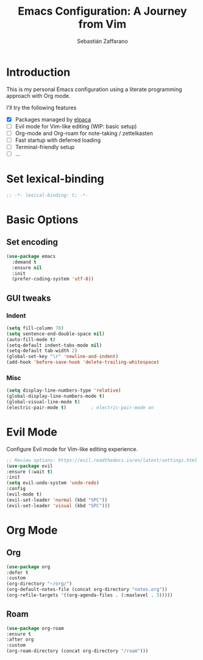 #+TITLE: Emacs Configuration: A Journey from Vim
#+AUTHOR: Sebastián Zaffarano
#+PROPERTY: header-args:emacs-lisp :tangle config.el :comments link
#+STARTUP: overview

* Introduction
  This is my personal Emacs configuration using a literate programming approach
  with Org mode.

  I'll try the following features
  - [X] Packages managed by [[https://github.com/progfolio/elpaca][elpaca]]
  - [-] Evil mode for Vim-like editing (WIP: basic setup)
  - [ ] Org-mode and Org-roam for note-taking / zettelkasten
  - [ ] Fast startup with deferred loading
  - [ ] Terminal-friendly setup
  - [ ] …


* Set lexical-binding
  #+begin_src emacs-lisp
  ;; -*- lexical-binding: t; -*-
  #+end_src


* Basic Options

** Set encoding
   #+begin_src emacs-lisp
   (use-package emacs
     :demand t
     :ensure nil
     :init
     (prefer-coding-system 'utf-8))
   #+end_src

** GUI tweaks
*** Indent
    #+begin_src emacs-lisp
    (setq fill-column 78)
    (setq sentence-end-double-space nil)
    (auto-fill-mode t)
    (setq-default indent-tabs-mode nil)
    (setq-default tab-width 2)
    (global-set-key "\r" 'newline-and-indent)
    (add-hook 'before-save-hook 'delete-trailing-whitespace)
    #+end_src
*** Misc
    #+begin_src emacs-lisp
    (setq display-line-numbers-type 'relative)
    (global-display-line-numbers-mode t)
    (global-visual-line-mode t)
    (electric-pair-mode t)         ; electric-pair-mode on
    #+end_src


* Evil Mode

  Configure Evil mode for Vim-like editing experience.

  #+begin_src emacs-lisp
   ;; Review options: https://evil.readthedocs.io/en/latest/settings.html
   (use-package evil
   :ensure (:wait t)
   :init
   (setq evil-undo-system 'undo-redo)
   :config
   (evil-mode t)
   (evil-set-leader 'normal (kbd "SPC"))
   (evil-set-leader 'visual (kbd "SPC")))
  #+end_src


* Org Mode
** Org
   #+begin_src emacs-lisp
   (use-package org
   :defer t
   :custom
   (org-directory "~/org/")
   (org-default-notes-file (concat org-directory "notes.org"))
   (org-refile-targets '((org-agenda-files . (:maxlevel . 3)))))
   #+end_src

** Roam
   #+begin_src emacs-lisp
   (use-package org-roam
   :ensure t
   :after org
   :custom
   (org-roam-directory (concat org-directory "/roam")))
   #+end_src
